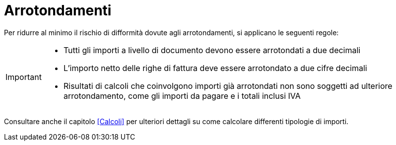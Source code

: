 
= Arrotondamenti

Per ridurre al minimo il rischio di difformità dovute agli arrotondamenti, si applicano le seguenti regole:

[IMPORTANT]
====
* Tutti gli importi a livello di documento devono essere arrotondati a due decimali
* L'importo netto delle righe di fattura deve essere arrotondato a due cifre decimali
* Risultati di calcoli che coinvolgono importi già arrotondati non sono soggetti ad ulteriore arrotondamento, come gli importi da pagare e i totali inclusi IVA
====

Consultare anche il capitolo <<Calcoli>> per ulteriori dettagli su come calcolare differenti tipologie di importi.
